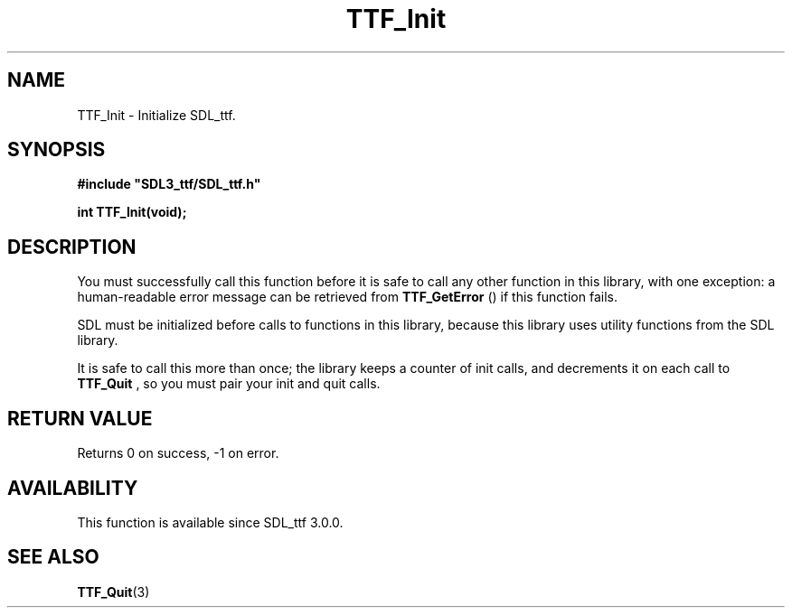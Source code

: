 .\" This manpage content is licensed under Creative Commons
.\"  Attribution 4.0 International (CC BY 4.0)
.\"   https://creativecommons.org/licenses/by/4.0/
.\" This manpage was generated from SDL_ttf's wiki page for TTF_Init:
.\"   https://wiki.libsdl.org/SDL_ttf/TTF_Init
.\" Generated with SDL/build-scripts/wikiheaders.pl
.\"  revision release-2.20.0-151-g7684852
.\" Please report issues in this manpage's content at:
.\"   https://github.com/libsdl-org/sdlwiki/issues/new
.\" Please report issues in the generation of this manpage from the wiki at:
.\"   https://github.com/libsdl-org/SDL/issues/new?title=Misgenerated%20manpage%20for%20TTF_Init
.\" SDL_ttf can be found at https://libsdl.org/projects/SDL_ttf
.de URL
\$2 \(laURL: \$1 \(ra\$3
..
.if \n[.g] .mso www.tmac
.TH TTF_Init 3 "SDL_ttf 3.0.0" "SDL_ttf" "SDL_ttf3 FUNCTIONS"
.SH NAME
TTF_Init \- Initialize SDL_ttf\[char46]
.SH SYNOPSIS
.nf
.B #include \(dqSDL3_ttf/SDL_ttf.h\(dq
.PP
.BI "int TTF_Init(void);
.fi
.SH DESCRIPTION
You must successfully call this function before it is safe to call any
other function in this library, with one exception: a human-readable error
message can be retrieved from 
.BR TTF_GetError
() if this
function fails\[char46]

SDL must be initialized before calls to functions in this library, because
this library uses utility functions from the SDL library\[char46]

It is safe to call this more than once; the library keeps a counter of init
calls, and decrements it on each call to 
.BR TTF_Quit
, so you must
pair your init and quit calls\[char46]

.SH RETURN VALUE
Returns 0 on success, -1 on error\[char46]

.SH AVAILABILITY
This function is available since SDL_ttf 3\[char46]0\[char46]0\[char46]

.SH SEE ALSO
.BR TTF_Quit (3)
